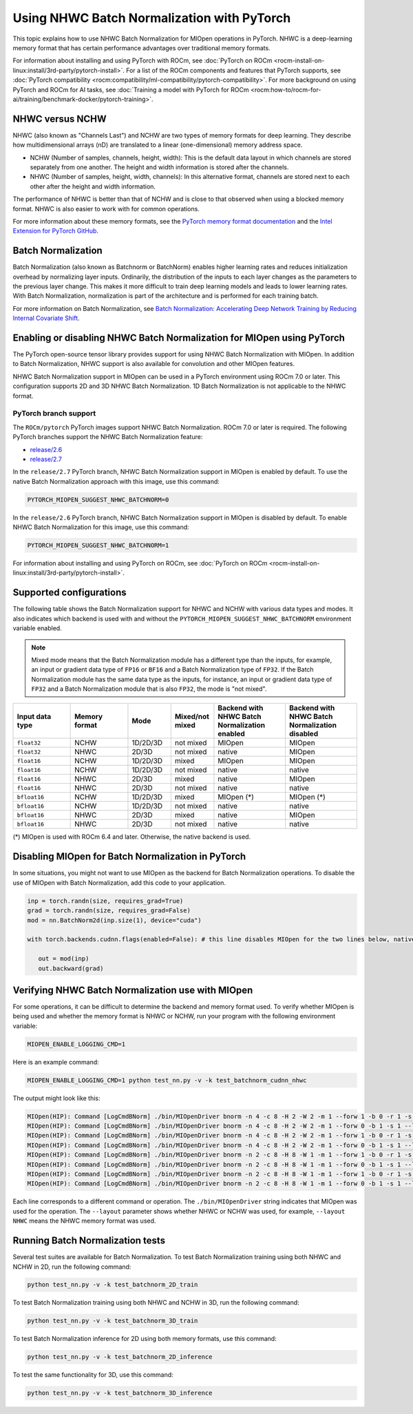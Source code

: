 .. meta::
  :description: Using NHWC Batch Normalization on PyTorch
  :keywords: MIOpen, ROCm, API, documentation, NHWC Batch Normalization, PyTorch

************************************************************************************************
Using NHWC Batch Normalization with PyTorch
************************************************************************************************

This topic explains how to use NHWC Batch Normalization for MIOpen operations in PyTorch. NHWC is
a deep-learning memory format that has certain performance advantages over traditional
memory formats.

For information about installing and using PyTorch with ROCm, see :doc:`PyTorch on ROCm <rocm-install-on-linux:install/3rd-party/pytorch-install>`.
For a list of the ROCm components and features that PyTorch supports, see :doc:`PyTorch compatibility <rocm:compatibility/ml-compatibility/pytorch-compatibility>`.
For more background on using PyTorch and ROCm for AI tasks, see
:doc:`Training a model with PyTorch for ROCm <rocm:how-to/rocm-for-ai/training/benchmark-docker/pytorch-training>`.

NHWC versus NCHW
=================================================

NHWC (also known as "Channels Last") and NCHW are two types of memory formats for deep learning. They describe how
multidimensional arrays (nD) are translated to a linear (one-dimensional) memory address space.

*  NCHW (Number of samples, channels, height, width): This is the default data layout in which channels
   are stored separately from one another. The height and width information is stored after
   the channels.
*  NHWC (Number of samples, height, width, channels): In this alternative format, channels are stored next
   to each other after the height and width information.

The performance of NHWC is better than that of NCHW and is close to that observed when using a blocked memory format. NHWC is also
easier to work with for common operations.

For more information about these memory formats, see the
`PyTorch memory format documentation <https://pytorch.org/tutorials/intermediate/memory_format_tutorial.html>`_
and the `Intel Extension for PyTorch GitHub <https://intel.github.io/intel-extension-for-pytorch/cpu/latest/tutorials/features/nhwc.html>`_.

Batch Normalization
=================================================

Batch Normalization (also known as Batchnorm or BatchNorm) enables higher learning rates and reduces initialization overhead by
normalizing layer inputs. Ordinarily, the distribution of the inputs to each layer changes as the
parameters to the previous layer change. This makes it more difficult to train deep learning models
and leads to lower learning rates. With Batch Normalization, normalization is part of the architecture
and is performed for each training batch.

For more information on Batch Normalization, see `Batch Normalization: Accelerating Deep Network Training by Reducing Internal Covariate Shift <https://arxiv.org/abs/1502.03167>`_.

Enabling or disabling NHWC Batch Normalization for MIOpen using PyTorch
=======================================================================

The PyTorch open-source tensor library provides support for using NHWC Batch Normalization with MIOpen.
In addition to Batch Normalization, NHWC support is also available for convolution and other MIOpen features.

NHWC Batch Normalization support in MIOpen can be used in a PyTorch environment using ROCm 7.0 or later.
This configuration supports 2D and 3D NHWC Batch Normalization. 1D Batch Normalization is not applicable to the NHWC format.

PyTorch branch support
------------------------

The ``ROCm/pytorch`` PyTorch images support NHWC Batch Normalization. ROCm 7.0 or later is required.
The following PyTorch branches support the NHWC Batch Normalization feature:

*  `release/2.6 <https://github.com/ROCm/pytorch/tree/release/2.6>`_
*  `release/2.7 <https://github.com/ROCm/pytorch/tree/release/2.7>`_

In the ``release/2.7`` PyTorch branch, NHWC Batch Normalization support in MIOpen is enabled by default.
To use the native Batch Normalization approach with this image, use this command:

.. code:: shell

   PYTORCH_MIOPEN_SUGGEST_NHWC_BATCHNORM=0

In the ``release/2.6`` PyTorch branch, NHWC Batch Normalization support in MIOpen is disabled by default.
To enable NHWC Batch Normalization for this image, use this command:

.. code:: shell

   PYTORCH_MIOPEN_SUGGEST_NHWC_BATCHNORM=1

For information about installing and using PyTorch on ROCm, see :doc:`PyTorch on ROCm <rocm-install-on-linux:install/3rd-party/pytorch-install>`.

Supported configurations
=================================================

The following table shows the Batch Normalization support for NHWC and NCHW with various data types and modes.
It also indicates which backend is used with and without the ``PYTORCH_MIOPEN_SUGGEST_NHWC_BATCHNORM``
environment variable enabled.

.. note::

   Mixed mode means that the Batch Normalization module has a different type than the inputs, for example,
   an input or gradient data type of ``FP16`` or ``BF16`` and a Batch Normalization type of ``FP32``.
   If the Batch Normalization module has the same data type as the inputs, for instance, an
   input or gradient data type of ``FP32`` and a Batch Normalization module that is also ``FP32``, the mode is
   "not mixed".

.. csv-table::
   :header: "Input data type","Memory format","Mode","Mixed/not mixed","Backend with NHWC Batch Normalization enabled","Backend with NHWC Batch Normalization disabled"
   :widths: 20, 20, 15, 15, 25, 25

   "``float32``","NCHW","1D/2D/3D","not mixed","MIOpen","MIOpen"
   "``float32``","NHWC","2D/3D","not mixed","native","MIOpen"
   "``float16``","NCHW","1D/2D/3D","mixed","MIOpen","MIOpen"
   "``float16``","NCHW","1D/2D/3D","not mixed","native","native"
   "``float16``","NHWC","2D/3D","mixed","native","MIOpen"
   "``float16``","NHWC","2D/3D","not mixed","native","native"
   "``bfloat16``","NCHW","1D/2D/3D","mixed","MIOpen (*)","MIOpen (*)"
   "``bfloat16``","NCHW","1D/2D/3D","not mixed","native","native"
   "``bfloat16``","NHWC","2D/3D","mixed","native","MIOpen"
   "``bfloat16``","NHWC","2D/3D","not mixed","native","native"

(*) MIOpen is used with ROCm 6.4 and later. Otherwise, the native backend is used.


Disabling MIOpen for Batch Normalization in PyTorch
====================================================

In some situations, you might not want to use MIOpen as the backend for Batch Normalization operations.
To disable the use of MIOpen with Batch Normalization, add this code to your application.

.. code:: python

   inp = torch.randn(size, requires_grad=True)
   grad = torch.randn(size, requires_grad=False)
   mod = nn.BatchNorm2d(inp.size(1), device="cuda")

   with torch.backends.cudnn.flags(enabled=False): # this line disables MIOpen for the two lines below, native batchnorm will be used

      out = mod(inp)
      out.backward(grad)

Verifying NHWC Batch Normalization use with MIOpen
===================================================

For some operations, it can be difficult to determine the backend and memory format used.
To verify whether MIOpen is being used and whether the memory format is NHWC or NCHW, run your program
with the following environment variable:

.. code:: shell

   MIOPEN_ENABLE_LOGGING_CMD=1

Here is an example command:

.. code:: shell

   MIOPEN_ENABLE_LOGGING_CMD=1 python test_nn.py -v -k test_batchnorm_cudnn_nhwc

The output might look like this:

.. code:: shell

   MIOpen(HIP): Command [LogCmdBNorm] ./bin/MIOpenDriver bnorm -n 4 -c 8 -H 2 -W 2 -m 1 --forw 1 -b 0 -r 1 -s 1 --layout NHWC
   MIOpen(HIP): Command [LogCmdBNorm] ./bin/MIOpenDriver bnorm -n 4 -c 8 -H 2 -W 2 -m 1 --forw 0 -b 1 -s 1 --layout NHWC
   MIOpen(HIP): Command [LogCmdBNorm] ./bin/MIOpenDriver bnorm -n 4 -c 8 -H 2 -W 2 -m 1 --forw 1 -b 0 -r 1 -s 1 --layout NCHW
   MIOpen(HIP): Command [LogCmdBNorm] ./bin/MIOpenDriver bnorm -n 4 -c 8 -H 2 -W 2 -m 1 --forw 0 -b 1 -s 1 --layout NCHW
   MIOpen(HIP): Command [LogCmdBNorm] ./bin/MIOpenDriver bnorm -n 2 -c 8 -H 8 -W 1 -m 1 --forw 1 -b 0 -r 1 -s 1 --layout NHWC
   MIOpen(HIP): Command [LogCmdBNorm] ./bin/MIOpenDriver bnorm -n 2 -c 8 -H 8 -W 1 -m 1 --forw 0 -b 1 -s 1 --layout NHWC
   MIOpen(HIP): Command [LogCmdBNorm] ./bin/MIOpenDriver bnorm -n 2 -c 8 -H 8 -W 1 -m 1 --forw 1 -b 0 -r 1 -s 1 --layout NCHW
   MIOpen(HIP): Command [LogCmdBNorm] ./bin/MIOpenDriver bnorm -n 2 -c 8 -H 8 -W 1 -m 1 --forw 0 -b 1 -s 1 --layout NCHW

Each line corresponds to a different command or operation.
The ``./bin/MIOpenDriver`` string indicates that MIOpen was used for the operation.
The ``--layout`` parameter shows whether NHWC or NCHW was used, for example, ``--layout NHWC`` means the
NHWC memory format was used.

Running Batch Normalization tests
==================================

Several test suites are available for Batch Normalization. To test Batch Normalization training using both NHWC and NCHW in 2D,
run the following command:

.. code:: shell

   python test_nn.py -v -k test_batchnorm_2D_train

To test Batch Normalization training using both NHWC and NCHW in 3D,
run the following command:

.. code:: shell

   python test_nn.py -v -k test_batchnorm_3D_train

To test Batch Normalization inference for 2D using both memory formats, use this command:

.. code:: shell

   python test_nn.py -v -k test_batchnorm_2D_inference

To test the same functionality for 3D, use this command:

.. code:: shell

   python test_nn.py -v -k test_batchnorm_3D_inference
